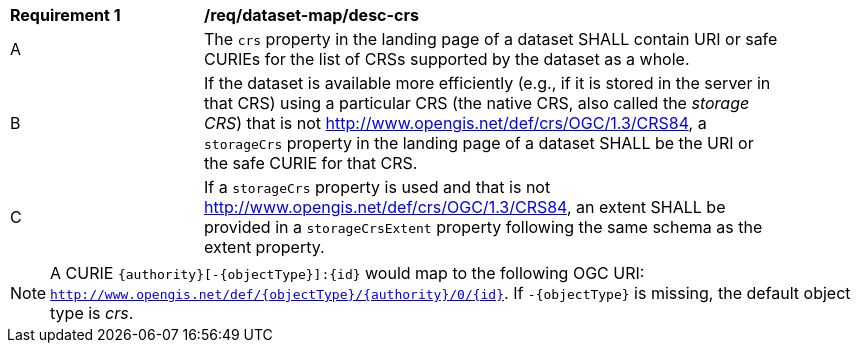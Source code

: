 [[req_dataset-map_desc-crs]]
[width="90%",cols="2,6a"]
|===
^|*Requirement {counter:req-id}* |*/req/dataset-map/desc-crs*
^|A |The `crs` property in the landing page of a dataset SHALL contain URI or safe CURIEs for the list of CRSs supported by the dataset as a whole.
^|B |If the dataset is available more efficiently (e.g., if it is stored in the server in that CRS) using a particular CRS (the native CRS, also called the _storage CRS_) that is not http://www.opengis.net/def/crs/OGC/1.3/CRS84, a `storageCrs` property in the landing page of a dataset SHALL be the URI or the safe CURIE for that CRS.
^|C |If a `storageCrs` property is used and that is not http://www.opengis.net/def/crs/OGC/1.3/CRS84, an extent SHALL be provided in a `storageCrsExtent` property following the same schema as the extent property.
|===

NOTE: A CURIE `{authority}[-{objectType}]:{id}` would map to the following OGC URI: `http://www.opengis.net/def/{objectType}/{authority}/0/{id}`. If `-{objectType}` is missing, the default object type is _crs_.

